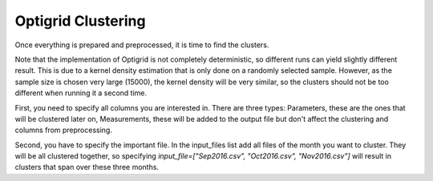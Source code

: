 Optigrid Clustering
===================

Once everything is prepared and preprocessed, it is time to find the clusters.

Note that the implementation of Optigrid is not completely deterministic, so
different runs can yield slightly different result. This is due to a kernel density
estimation that is only done on a randomly selected sample. However, as the sample
size is chosen very large (15000), the kernel density will be very similar, so the
clusters should not be too different when running it a second time.

First, you need to specify all columns you are interested in. There are three types: 
Parameters, these are the ones that will be clustered later on, Measurements, these will
be added to the output file but don't affect the clustering and columns from preprocessing.

Second, you have to specify the important file. In the input_files list add all files
of the month you want to cluster. They will be all clustered together, so specifying
`input_file=["Sep2016.csv", "Oct2016.csv", "Nov2016.csv"]` will result in clusters that span
over these three months.